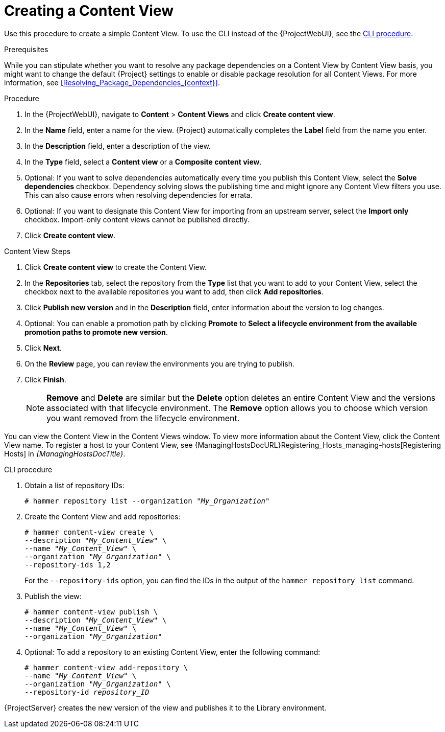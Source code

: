[id="Creating_a_Content_View_{context}"]
= Creating a Content View

Use this procedure to create a simple Content View.
To use the CLI instead of the {ProjectWebUI}, see the xref:cli-creating-a-content-view_{context}[].

.Prerequisites

While you can stipulate whether you want to resolve any package dependencies on a Content View by Content View basis, you might want to change the default {Project} settings to enable or disable package resolution for all Content Views.
For more information, see xref:Resolving_Package_Dependencies_{context}[].

.Procedure
. In the {ProjectWebUI}, navigate to *Content* > *Content Views* and click *Create content view*.
. In the *Name* field, enter a name for the view.
{Project} automatically completes the *Label* field from the name you enter.
. In the *Description* field, enter a description of the view.
. In the *Type* field, select a *Content view* or a *Composite content view*.
. Optional: If you want to solve dependencies automatically every time you publish this Content View, select the *Solve dependencies* checkbox.
Dependency solving slows the publishing time and might ignore any Content View filters you use.
This can also cause errors when resolving dependencies for errata.
. Optional: If you want to designate this Content View for importing from an upstream server, select the *Import only* checkbox.
Import-only content views cannot be published directly.
. Click *Create content view*.

.Content View Steps
. Click *Create content view* to create the Content View.
. In the *Repositories* tab, select the repository from the *Type* list that you want to add to your Content View, select the checkbox next to the available repositories you want to add, then click *Add repositories*.
. Click *Publish new version* and in the *Description* field, enter information about the version to log changes.
. Optional: You can enable a promotion path by clicking *Promote* to *Select a lifecycle environment from the available promotion paths to promote new version*.
. Click *Next*.
. On the *Review* page, you can review the environments you are trying to publish.
. Click *Finish*.
+
[NOTE]
*Remove* and *Delete* are similar but the *Delete* option deletes an entire Content View and the versions associated with that lifecycle environment.
The *Remove* option allows you to choose which version you want removed from the lifecycle environment.

You can view the Content View in the Content Views window.
To view more information about the Content View, click the Content View name.
To register a host to your Content View, see {ManagingHostsDocURL}Registering_Hosts_managing-hosts[Registering Hosts] in _{ManagingHostsDocTitle}_.

[id="cli-creating-a-content-view_{context}"]
.CLI procedure
. Obtain a list of repository IDs:
+
[options="nowrap", subs="+quotes,verbatim,attributes"]
----
# hammer repository list --organization "_My_Organization_"
----
. Create the Content View and add repositories:
+
[options="nowrap", subs="+quotes,verbatim,attributes"]
----
# hammer content-view create \
--description "_My_Content_View_" \
--name "_My_Content_View_" \
--organization "_My_Organization_" \
--repository-ids 1,2
----
+
For the `--repository-ids` option, you can find the IDs in the output of the `hammer repository list` command.
. Publish the view:
+
[options="nowrap", subs="+quotes,verbatim,attributes"]
----
# hammer content-view publish \
--description "_My_Content_View_" \
--name "_My_Content_View_" \
--organization "_My_Organization_"
----
. Optional: To add a repository to an existing Content View, enter the following command:
+
[options="nowrap", subs="+quotes,verbatim,attributes"]
----
# hammer content-view add-repository \
--name "_My_Content_View_" \
--organization "_My_Organization_" \
--repository-id _repository_ID_
----

{ProjectServer} creates the new version of the view and publishes it to the Library environment.
